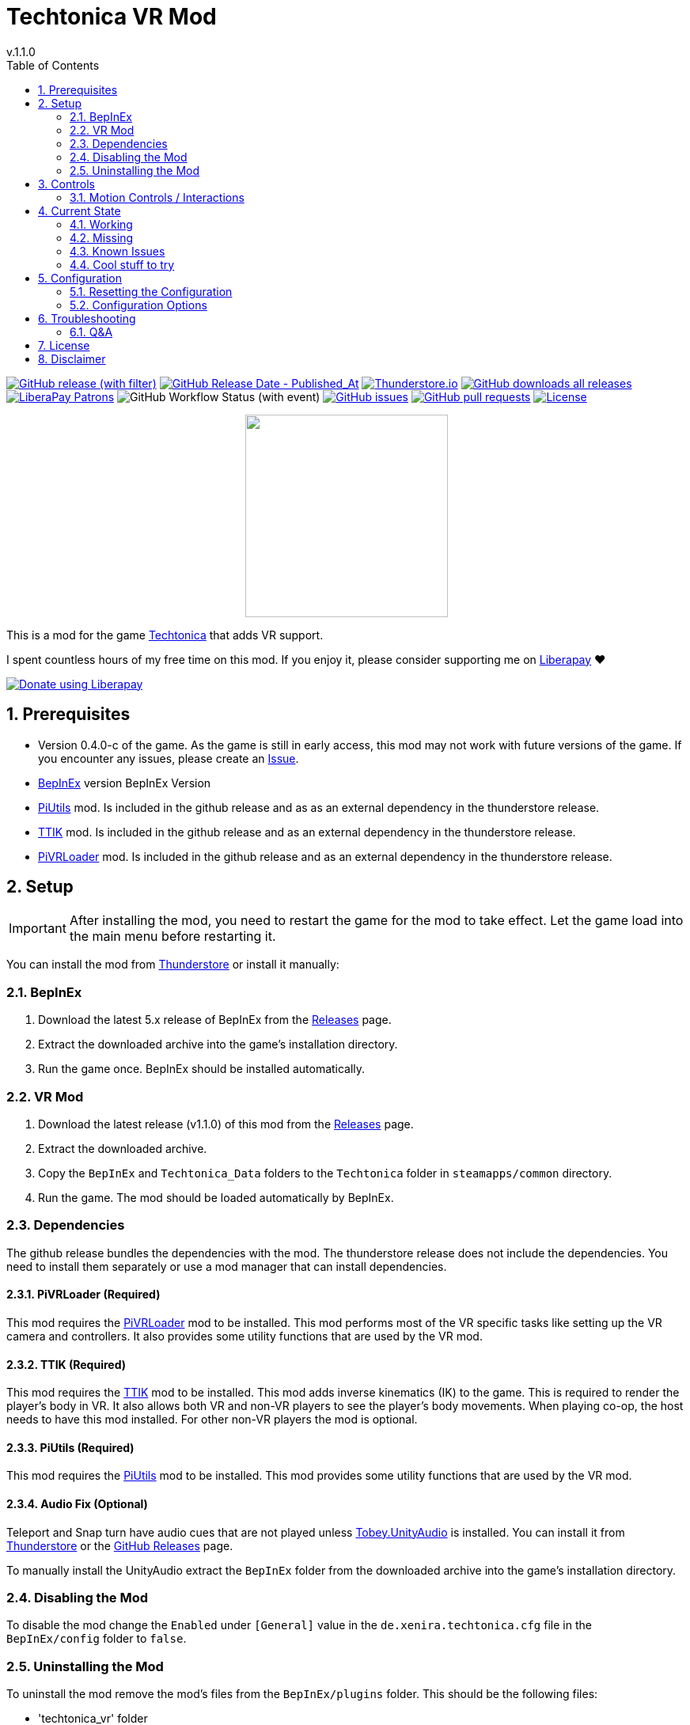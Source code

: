 = Techtonica VR Mod
// x-release-please-start-version
v.1.1.0
// x-release-please-end
:toclevels: 2
:sectnums:
:toc: left
ifdef::env-github[]
:toc:
:toc-placement!:
:caution-caption: :fire:
endif::[]
ifndef::env-github[]
:toc: left
endif::[]
:icons: font
:source-highlighter: highlightjs
:game-version: 0.4.0-c
:repo: Xenira/TechtonicaVR

image:https://img.shields.io/github/v/release/{repo}["GitHub release (with filter)", link="https://github.com/{repo}/releases/latest"]
image:https://img.shields.io/github/release-date/{repo}["GitHub Release Date - Published_At", link="https://github.com/{repo}/releases/latest"]
image:https://img.shields.io/thunderstore/dt/3_141/TechtonicaVR?label=thunderstore.io&color=1d6fa5["Thunderstore.io", link="https://thunderstore.io/c/techtonica/p/3_141/TechtonicaVR/"]
image:https://img.shields.io/github/downloads/{repo}/total?label=github%20downloads["GitHub downloads all releases", link="https://github.com/{repo}/releases"]
image:https://img.shields.io/liberapay/patrons/rip3.141.svg?logo=liberapay["LiberaPay Patrons", link="https://liberapay.com/rip3.141/"]
image:https://img.shields.io/github/actions/workflow/status/{repo}/dotnet.yml[GitHub Workflow Status (with event)]
image:https://img.shields.io/github/issues/{repo}["GitHub issues", link="https://github.com/{repo}/issues"]
image:https://img.shields.io/github/issues-pr/{repo}["GitHub pull requests", link="https://github.com/{repo}/pulls"]
image:https://img.shields.io/github/license/{repo}["License", link="https://github.com/{repo}/blob/master/LICENSE"]

++++
<p align="center">
  <img src="https://github.com/Xenira/TechtonicaVR/raw/master/icon.png" width="256" />
</p>
++++


This is a mod for the game https://store.steampowered.com/app/1457320/Techtonica/[Techtonica] that adds VR support.

ifdef::env-github[]
____
endif::[]
ifndef::env-github[]
****
endif::[]
I spent countless hours of my free time on this mod.
If you enjoy it, please consider supporting me on https://liberapay.com/rip3.141[Liberapay] ❤️
ifndef::env-thunderstore[]

image::https://liberapay.com/assets/widgets/donate.svg["Donate using Liberapay", link="https://liberapay.com/rip3.141"]
endif::[]
ifdef::env-github[]
____
endif::[]
ifndef::env-github[]
****
endif::[]

ifdef::env-github[]
toc::[]
endif::[]

== Prerequisites

* Version {game-version} of the game. As the game is still in early access, this mod may not work with future versions of the game. If you encounter any issues, please create an https://github.com/{repo}/issues[Issue].
* https://github.com/BepInEx/BepInEx[BepInEx] version BepInEx Version
* https://github.com/Xenira/PiUtils[PiUtils] mod. Is included in the github release and as as an external dependency in the thunderstore release.
* https://github.com/Xenira/TTIK[TTIK] mod. Is included in the github release and as an external dependency in the thunderstore release.
* https://github.com/Xenira/PiVRLoader[PiVRLoader] mod. Is included in the github release and as an external dependency in the thunderstore release.

== Setup

IMPORTANT: After installing the mod, you need to restart the game for the mod to take effect. Let the game load into the main menu before restarting it.

You can install the mod from https://thunderstore.io/c/techtonica/p/3_141/TechtonicaVR/[Thunderstore] or install it manually:

=== BepInEx
. Download the latest 5.x release of BepInEx from the https://github.com/BepInEx/BepInEx/releases[Releases] page.
. Extract the downloaded archive into the game's installation directory.
. Run the game once. BepInEx should be installed automatically.

=== VR Mod
// x-release-please-start-version
. Download the latest release (v1.1.0) of this mod from the https://github.com/{repo}/releases[Releases] page.
// x-release-please-end
. Extract the downloaded archive.
. Copy the `BepInEx` and `Techtonica_Data` folders to the `Techtonica` folder in `steamapps/common` directory.
. Run the game. The mod should be loaded automatically by BepInEx.

=== Dependencies
The github release bundles the dependencies with the mod. The thunderstore release does not include the dependencies. You need to install them separately or use a mod manager that can install dependencies.

==== PiVRLoader (Required)
This mod requires the https://github.com/Xenira/PiVRLoader[PiVRLoader] mod to be installed. This mod performs most of the VR specific tasks like setting up the VR camera and controllers. It also provides some utility functions that are used by the VR mod.

==== TTIK (Required)
This mod requires the https://github.com/Xenira/TTIK[TTIK] mod to be installed. This mod adds inverse kinematics (IK) to the game. This is required to render the player's body in VR. It also allows both VR and non-VR players to see the player's body movements. When playing co-op, the host needs to have this mod installed. For other non-VR players the mod is optional.

==== PiUtils (Required)
This mod requires the https://github.com/Xenira/PiUtils[PiUtils] mod to be installed. This mod provides some utility functions that are used by the VR mod.

==== Audio Fix (Optional)
Teleport and Snap turn have audio cues that are not played unless https://github.com/toebeann/Tobey.UnityAudio[Tobey.UnityAudio] is installed. You can install it from https://thunderstore.io/package/toebeann/TobeyUnityAudio/[Thunderstore] or the https://github.com/toebeann/Tobey.UnityAudio/releases[GitHub Releases] page.

To manually install the UnityAudio extract the `BepInEx` folder from the downloaded archive into the game's installation directory.

=== Disabling the Mod
To disable the mod change the `Enabled` under `[General]` value in the `de.xenira.techtonica.cfg` file in the `BepInEx/config` folder to `false`.

=== Uninstalling the Mod
To uninstall the mod remove the mod's files from the `BepInEx/plugins` folder. This should be the following files:

- 'techtonica_vr' folder

If you installed the audio fix, remove the `BepInEx/patches/Tobey/UnityAudio` and `BepInEx/plugin/Tobey/UnityAudio` folder from the game's installation directory.

There will be some leftover files in the `Techtonica_Data` folder. To clean those up, delete the folder and verify the game's files in Steam. This will redownload the game's files and remove any leftover files. This is not strictly necessary but it will keep your game folder clean.

== Controls
To view and edit the controls, open the SteamVR dashboard and click `Controller Bindings`. The game should be listed as `Techtonica VR`. You can edit the controls there.
The mod includes default bindings for the Valve Index Controllers (Knuckles) and the Oculus Touch Controllers. Only the Knuckles bindings have been tested as I don't own a Quest.

=== Motion Controls / Interactions

Toggling the Headlamp:: There are two Headlamps. One on the player's head and one on the right shoulder. To toggle the head mounted lamp, move your right hand on top of your head and press the `Use` key (Right Trigger). For the shoulder lamp, move your right hand next to your right ear and press the `Use` key (Right Trigger).

== Current State
While the mod is in a playable state, it is still in early development. Some features are still missing and there are some known issues. Other things might be a little yanky or not work as expected.

=== Working
- Rendering of the game world with 6DOF Tracking
- Tracking of the player's head and hands
- Smooth locomotion and turning
- Comfort options (Teleportation, Snap turning, Vignette)
- Basic controller bindings (Although they might not be optimal)
- Controller haptics
- Smooth turning
- UI
- IK with coop support and finger tracking (https://github.com/Xenira/TTIK[TTIK])

=== Missing
- Gesture support (e.g. Mining using pickaxe motion)
- Object outlines. Disabled for now as the shader is broken in VR.
- Ability to switch primary hand (#153)
- Ability to yeet paladin down the waterfall
- Hand crank using uhhhhh... hands?

=== Known Issues
- Haptics are played on both controllers by the game. One improvement would be to play them on the hand that is actually holding the tool.
- The game is locked to 60fps when running in windowed mode. This is based on the refresh rate of your monitor. To unlock the framerate, switch to fullscreen mode. (#10)

=== Cool stuff to try
- Tobii eye tracking for dynamic foveated rendering

== Configuration
The configuration file is located in `BepInEx/config/de.xenira.techtonicavr.cfg`. You can edit it using a text editor like vim.

NOTE: Some configuration options moved into the https://github.com/Xenira/PiVRLoader[Pi VR Loader] mod. Please refer to the PiVRLoader documentation for those options.

=== Resetting the Configuration
To reset the configuration, delete the `de.xenira.techtonicavr.cfg` file in the `BepInEx/config` folder. The mod will create a new configuration file with the default values the next time you run the game.

To reset only a specific section, delete the section from the configuration file. The mod will create a new section with the default values the next time you run the game.

=== Configuration Options
[horizontal]
.General
Enabed:: Enables or disables the mod. Default: `true`

[horizontal]
.Input
Smooth Turn Speed:: Speed of smooth turning. Default: `90`

[horizontal]
.Comfort
Snap Turn Angle:: Angle of snap turns. Default: `30`
Vignette Enabled:: Enables or disables vignette. If this is disabled the other vignette effects will be disabled as well. Default: `false`
Vignette On Teleport:: Enables or disables vignette when teleporting. Default: `true`
Vignette On Smooth Locomotion:: Enables or disables vignette when using smooth locomotion. Default: `true`
Vignette On Snap Turn:: Enables or disables vignette when using snap turning. Default: `true`

[horizontal]
.Buttons
Long Press Time:: Time in seconds before a button press is considered a long press. Default: `1`

[horizontal]
.UI
Menu Spawn Distance:: Distance of the menu from the player. Default: `0.8`
Menu Scale:: Scale of the menu (X/Y/Z). Default: `{"x": 0.001,"y":0.001,"z":0.001}`
Inventory and Crafting Menu Scale Override:: Scale of the inventory and crafting menu (X/Y/Z). This menu has different scaling and needs separate config. Default: `{"x": 0.001,"y":0.0005,"z":0.001}`
Menu Downward Offset:: Offset of the menu in the downward direction. Default: `0.2`

[horizontal]
.Graphics
Display Body:: Enables or disables rendering of the player's body. When false only hands are rendered. Default: `true`

== Troubleshooting

If you encounter any issues while using this mod, please check the BepInEx console for any error messages. You can also report issues on the https://github.com/{repo}/issues[Issues] page of this repository.

=== Q&A
[qanda]
Why is my framerate locked to 60fps?::
The game is locked to x fps when running in Windowed mode. This is based on the refresh rate of your monitor. To unlock the framerate, switch to fullscreen mode. (For now)
I am experiencing periodic stuttering / freezes. What can I do?::
This is most likely caused by autosave. Try setting the autosave interval to a higher value using the https://thunderstore.io/c/techtonica/p/UnFoundBug/AutoSaveConfig/[AutoSaveConfig] mod.
The games performance is bad. What can I do?::
Try lowering the graphics settings. VR is very demanding and the game is not optimized for VR. While I am working on improving the performance, there is only so much I can do.
Does this mod work with Gamepass?::
Yes, the mod needs to be installed in `Gamepass/Techtonica/Content`.
// AI generated below :P
Why is the mod not open source?::
It is. You are looking at the source right now (duh!).
Why is the mod not on NexusMods?::
I don't like NexusMods. I don't like their ToS and I don't like their mod manager. I don't want to support them.

== License
This mod is licensed under the GNU General Public License v3.0 (GPL-3.0).

Contents of the `unity`, `tools` and `libs` folders are licensed under their respective licenses.

== Disclaimer
This mod is not affiliated with the game's developers Fire Hose Games, Unity Technologies or Valve Corporation. All trademarks are the property of their respective owners.
